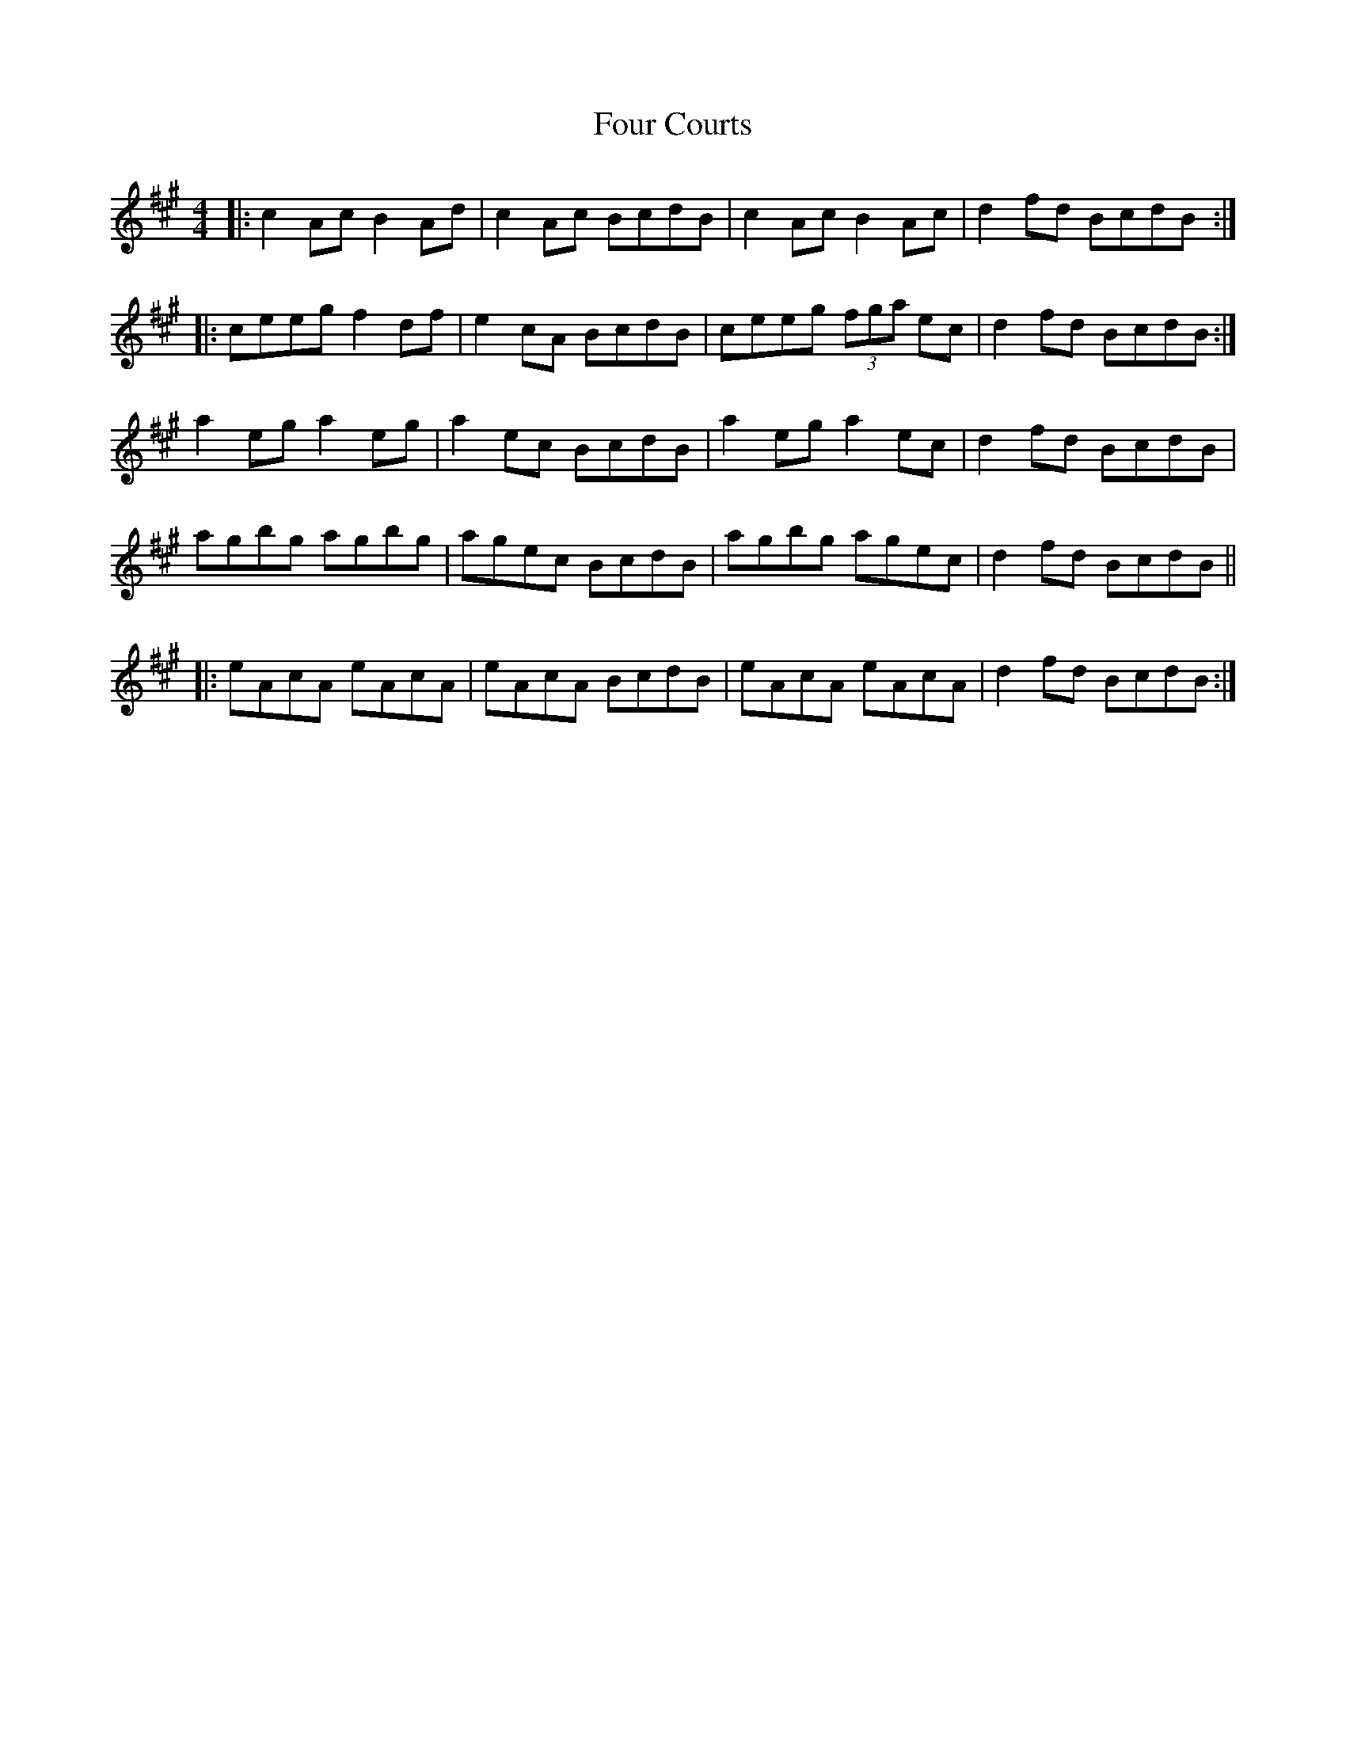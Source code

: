 X: 13800
T: Four Courts
R: reel
M: 4/4
K: Amajor
|:c2Ac B2Ad|c2 Ac BcdB|c2Ac B2Ac|d2fd BcdB:|
|:ceeg f2df|e2cA BcdB|ceeg (3fga ec|d2fd BcdB:|
a2eg a2eg|a2ec BcdB|a2eg a2ec|d2fd BcdB|
agbg agbg|agec BcdB|agbg agec|d2fd BcdB||
|:eAcA eAcA|eAcA BcdB|eAcA eAcA|d2fd BcdB:|

